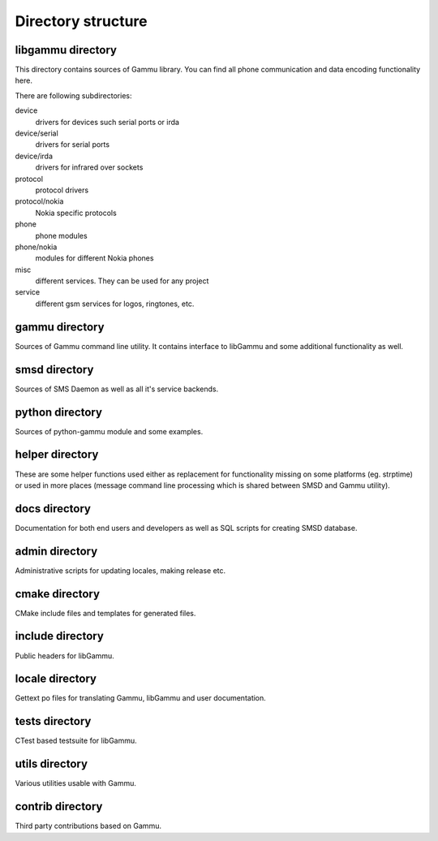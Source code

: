Directory structure
===================

libgammu directory
------------------

This directory contains sources of Gammu library. You can find all phone
communication and data encoding functionality here.

There are following subdirectories:

device
  drivers for devices such serial ports or irda
device/serial
  drivers for serial ports
device/irda
  drivers for infrared over sockets
protocol
  protocol drivers
protocol/nokia
  Nokia specific protocols
phone
  phone modules
phone/nokia
  modules for different Nokia phones
misc
  different services. They can be used for any project
service
  different gsm services for logos, ringtones, etc.

gammu directory
---------------

Sources of Gammu command line utility. It contains interface to libGammu
and some additional functionality as well.

smsd directory
--------------

Sources of SMS Daemon as well as all it's service backends.

python directory
----------------

Sources of python-gammu module and some examples.

helper directory
----------------

These are some helper functions used either as replacement for
functionality missing on some platforms (eg. strptime) or used in more
places (message command line processing which is shared between SMSD and
Gammu utility).

docs directory
--------------

Documentation for both end users and developers as well as SQL scripts
for creating SMSD database.

admin directory
---------------

Administrative scripts for updating locales, making release etc.

cmake directory
---------------

CMake include files and templates for generated files.

include directory
-----------------

Public headers for libGammu.

locale directory
----------------

Gettext po files for translating Gammu, libGammu and user documentation.

tests directory
---------------

CTest based testsuite for libGammu.

utils directory
---------------

Various utilities usable with Gammu.

contrib directory
-----------------

Third party contributions based on Gammu.

